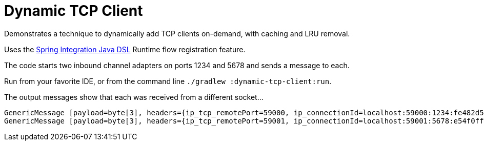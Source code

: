 = Dynamic TCP Client

Demonstrates a technique to dynamically add TCP clients on-demand, with caching and LRU removal.

Uses the https://docs.spring.io/spring-integration/reference/html/java-dsl.html#java-dsl-runtime-flows[Spring Integration Java DSL] Runtime flow registration feature.

The code starts two inbound channel adapters on ports 1234 and 5678 and sends a message to each.

Run from your favorite IDE, or from the command line `./gradlew :dynamic-tcp-client:run`.

The output messages show that each was received from a different socket...

```
GenericMessage [payload=byte[3], headers={ip_tcp_remotePort=59000, ip_connectionId=localhost:59000:1234:fe482d5d-46d2-4708-bde8-afdcee6d3275, ip_localInetAddress=/127.0.0.1, ip_address=127.0.0.1, history=inOne,outputChannel, id=4c66210d-3855-28ad-833c-f6862d4263fb, ip_hostname=localhost, timestamp=1474483130778}]
GenericMessage [payload=byte[3], headers={ip_tcp_remotePort=59001, ip_connectionId=localhost:59001:5678:e54f0ffe-83bc-40de-861f-9fa03df6e43d, ip_localInetAddress=/127.0.0.1, ip_address=127.0.0.1, history=inTwo,outputChannel, id=d6bd4319-00e1-550d-9511-3348d7fae907, ip_hostname=localhost, timestamp=1474483130784}]
```

